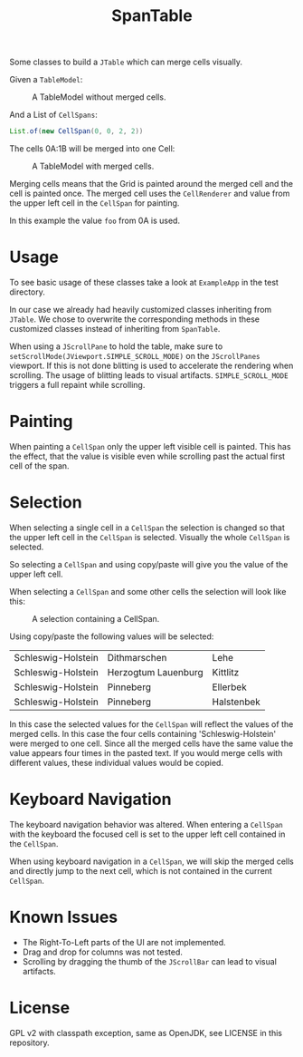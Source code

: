 #+TITLE: SpanTable

Some classes to build a =JTable= which can merge cells visually.

Given a =TableModel=:

#+CAPTION: A TableModel without merged cells.
[[file:readme-resources/unmerged-table.png]]

And a List of =CellSpans=:
#+BEGIN_SRC java
List.of(new CellSpan(0, 0, 2, 2))
#+END_SRC

The cells 0A:1B will be merged into one Cell:

#+CAPTION: A TableModel with merged cells.
[[file:readme-resources/merged-table.png]]

Merging cells means that the Grid is painted around the merged cell and the cell
is painted once. The merged cell uses the =CellRenderer= and value from the upper
left cell in the =CellSpan= for painting.

In this example the value =foo= from 0A is used.

* Usage
To see basic usage of these classes take a look at =ExampleApp= in the test
directory. 

In our case we already had heavily customized classes inheriting from =JTable=.
We chose to overwrite the corresponding methods in these customized classes
instead of inheriting from =SpanTable=.

When using a =JScrollPane= to hold the table, make sure to
=setScrollMode(JViewport.SIMPLE_SCROLL_MODE)= on the =JScrollPanes= viewport. If
this is not done blitting is used to accelerate the rendering when scrolling.
The usage of blitting leads to visual artifacts. =SIMPLE_SCROLL_MODE= triggers a
full repaint while scrolling.

* Painting
When painting a =CellSpan= only the upper left visible cell is painted. This has
the effect, that the value is visible even while scrolling past the actual first
cell of the span.

* Selection
When selecting a single cell in a =CellSpan= the selection is changed so that
the upper left cell in the =CellSpan= is selected. Visually the whole =CellSpan=
is selected.

So selecting a =CellSpan= and using copy/paste will give you the value of the
upper left cell.

When selecting a =CellSpan= and some other cells the selection will look like
this:

#+CAPTION: A selection containing a CellSpan.
[[file:readme-resources/partial-selection.png]]

Using copy/paste the following values will be selected:

| Schleswig-Holstein     | 	Dithmarschen        | 	Lehe     |
| Schleswig-Holstein     | 	Herzogtum Lauenburg | 	Kittlitz |
| Schleswig-Holstein	 | Pinneberg	           | Ellerbek     |
| Schleswig-Holstein	 | Pinneberg	           | Halstenbek   |

In this case the selected values for the =CellSpan= will reflect the values of
the merged cells. In this case the four cells containing 'Schleswig-Holstein'
were merged to one cell. Since all the merged cells have the same value the
value appears four times in the pasted text. If you would merge cells with
different values, these individual values would be copied.

* Keyboard Navigation
The keyboard navigation behavior was altered. When entering a =CellSpan= with the
keyboard the focused cell is set to the upper left cell contained in the
=CellSpan=.

When using keyboard navigation in a =CellSpan=, we will skip the merged cells
and directly jump to the next cell, which is not contained in the current =CellSpan=.

* Known Issues
- The Right-To-Left parts of the UI are not implemented.
- Drag and drop for columns was not tested.
- Scrolling by dragging the thumb of the =JScrollBar= can lead to visual
  artifacts.

* License
GPL v2 with classpath exception, same as OpenJDK, see LICENSE in this repository.
